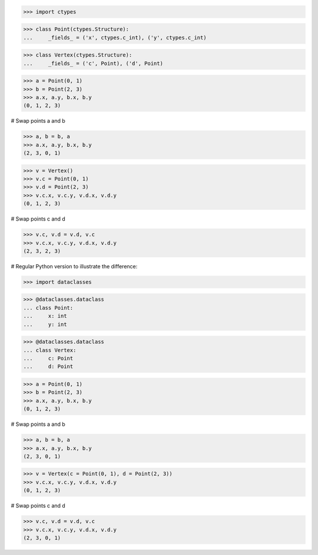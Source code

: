 >>> import ctypes

>>> class Point(ctypes.Structure):
...     _fields_ = ('x', ctypes.c_int), ('y', ctypes.c_int)

>>> class Vertex(ctypes.Structure):
...     _fields_ = ('c', Point), ('d', Point)

>>> a = Point(0, 1)
>>> b = Point(2, 3)
>>> a.x, a.y, b.x, b.y
(0, 1, 2, 3)

# Swap points a and b

>>> a, b = b, a
>>> a.x, a.y, b.x, b.y
(2, 3, 0, 1)

>>> v = Vertex()
>>> v.c = Point(0, 1)
>>> v.d = Point(2, 3)
>>> v.c.x, v.c.y, v.d.x, v.d.y
(0, 1, 2, 3)

# Swap points c and d

>>> v.c, v.d = v.d, v.c
>>> v.c.x, v.c.y, v.d.x, v.d.y
(2, 3, 2, 3)


# Regular Python version to illustrate the difference:

>>> import dataclasses

>>> @dataclasses.dataclass
... class Point:
...     x: int
...     y: int

>>> @dataclasses.dataclass
... class Vertex:
...     c: Point
...     d: Point

>>> a = Point(0, 1)
>>> b = Point(2, 3)
>>> a.x, a.y, b.x, b.y
(0, 1, 2, 3)

# Swap points a and b

>>> a, b = b, a
>>> a.x, a.y, b.x, b.y
(2, 3, 0, 1)

>>> v = Vertex(c = Point(0, 1), d = Point(2, 3))
>>> v.c.x, v.c.y, v.d.x, v.d.y
(0, 1, 2, 3)

# Swap points c and d

>>> v.c, v.d = v.d, v.c
>>> v.c.x, v.c.y, v.d.x, v.d.y
(2, 3, 0, 1)
